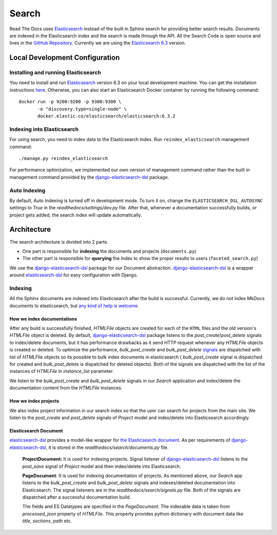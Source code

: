 Search
======

Read The Docs uses Elasticsearch_ instead of the built in Sphinx search for providing better search
results. Documents are indexed in the Elasticsearch index and the search is made through the API.
All the Search Code is open source and lives in the `GitHub Repository`_.
Currently we are using the `Elasticsearch 6.3`_ version.

Local Development Configuration
-------------------------------

Installing and running Elasticsearch
^^^^^^^^^^^^^^^^^^^^^^^^^^^^^^^^^^^^
You need to install and run Elasticsearch_ version 6.3 on your local development machine.
You can get the installation instructions
`here <https://www.elastic.co/guide/en/elasticsearch/reference/6.3/install-elasticsearch.html>`_.
Otherwise, you can also start an Elasticsearch Docker container by running the following command::

    docker run -p 9200:9200 -p 9300:9300 \
           -e "discovery.type=single-node" \
           docker.elastic.co/elasticsearch/elasticsearch:6.3.2

Indexing into Elasticsearch
^^^^^^^^^^^^^^^^^^^^^^^^^^^
For using search, you need to index data to the Elasticsearch Index. Run ``reindex_elasticsearch``
management command::

    ./manage.py reindex_elasticsearch

For performance optimization, we implemented our own version of management command rather than
the built in management command provided by the `django-elasticsearch-dsl`_ package.

Auto Indexing
^^^^^^^^^^^^^
By default, Auto Indexing is turned off in development mode. To turn it on, change the
``ELASTICSEARCH_DSL_AUTOSYNC`` settings to `True` in the `readthedocs/settings/dev.py` file.
After that, whenever a documentation successfully builds, or project gets added,
the search index will update automatically.

Architecture
------------
The search architecture is divided into 2 parts.

* One part is responsible for **indexing** the documents and projects (``documents.py``)
* The other part is responsible for **querying** the Index to show the proper results to users (``faceted_search.py``)

We use the `django-elasticsearch-dsl`_ package for our Document abstraction.
`django-elasticsearch-dsl`_ is a wrapper around `elasticsearch-dsl`_ for easy configuration
with Django.

Indexing
^^^^^^^^
All the Sphinx documents are indexed into Elasticsearch after the build is successful.
Currently, we do not index MkDocs documents to elasticsearch, but
`any kind of help is welcome <https://github.com/readthedocs/readthedocs.org/issues/1088>`_.

How we index documentations
~~~~~~~~~~~~~~~~~~~~~~~~~~~

After any build is successfully finished, `HTMLFile` objects are created for each of the
``HTML`` files and the old version's `HTMLFile` object is deleted. By default,
`django-elasticsearch-dsl`_ package listens to the `post_create`/`post_delete` signals
to index/delete documents, but it has performance drawbacks as it send HTTP request whenever
any `HTMLFile` objects is created or deleted. To optimize the performance, `bulk_post_create`
and `bulk_post_delete` signals_ are dispatched with list of `HTMLFIle` objects so its possible
to bulk index documents in elasticsearch ( `bulk_post_create` signal is dispatched for created
and `bulk_post_delete` is dispatched for deleted objects). Both of the signals are dispatched
with the list of the instances of `HTMLFile` in `instance_list` parameter.

We listen to the `bulk_post_create` and `bulk_post_delete` signals in our `Search` application
and index/delete the documentation content from the `HTMLFile` instances.


How we index projects
~~~~~~~~~~~~~~~~~~~~~

We also index project information in our search index so that the user can search for projects
from the main site. We listen to the `post_create` and `post_delete` signals of
`Project` model and index/delete into Elasticsearch accordingly.


Elasticsearch Document
~~~~~~~~~~~~~~~~~~~~~~

`elasticsearch-dsl`_ provides a model-like wrapper for `the Elasticsearch document`_.
As per requirements of `django-elasticsearch-dsl`_, it is stored in the
`readthedocs/search/documents.py` file.

    **ProjectDocument:** It is used for indexing projects. Signal listener of
    `django-elasticsearch-dsl`_ listens to the `post_save` signal of `Project` model and
    then index/delete into Elasticsearch.

    **PageDocument**: It is used for indexing documentation of projects. 
    As mentioned above, our `Search` app listens to the `bulk_post_create` and `bulk_post_delete`
    signals and indexes/deleted documentation into Elasticsearch. The signal listeners are in
    the `readthedocs/search/signals.py` file. Both of the signals are dispatched
    after a successful documentation build.

    The fields and ES Datatypes are specified in the `PageDocument`. The indexable data is taken
    from `processed_json` property of `HTMLFile`. This property provides python dictionary with
    document data like `title`, `sections`, `path` etc.


.. _Elasticsearch: https://www.elastic.co/products/elasticsearch
.. _Elasticsearch 6.3: https://www.elastic.co/guide/en/elasticsearch/reference/6.3/index.html
.. _GitHub Repository: https://github.com/readthedocs/readthedocs.org/tree/master/readthedocs/search
.. _the Elasticsearch document: https://www.elastic.co/guide/en/elasticsearch/guide/current/document.html
.. _django-elasticsearch-dsl: https://github.com/sabricot/django-elasticsearch-dsl
.. _elasticsearch-dsl: https://elasticsearch-dsl.readthedocs.io/en/latest/
.. _signals: https://docs.djangoproject.com/en/2.1/topics/signals/
